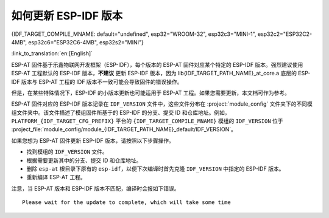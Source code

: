 如何更新 ESP-IDF 版本
=================================

{IDF_TARGET_COMPILE_MNAME: default="undefined", esp32="WROOM-32", esp32c3="MINI-1", esp32c2="ESP32C2-4MB", esp32c6="ESP32C6-4MB", esp32s2="MINI"}

:link_to_translation:`en:[English]`

ESP-AT 固件基于乐鑫物联网开发框架（ESP-IDF），每个版本的 ESP-AT 固件对应某个特定的 ESP-IDF 版本。强烈建议使用 ESP-AT 工程默认的 ESP-IDF 版本，**不建议** 更新 ESP-IDF 版本，因为 lib{IDF_TARGET_PATH_NAME}_at_core.a 底层的 ESP-IDF 版本与 ESP-AT 工程的 IDF 版本不一致可能会导致固件的错误操作。

但是，在某些特殊情况下，ESP-IDF 的小版本更新也可能适用于 ESP-AT 工程。如果您需要更新，本文档可作为参考。

ESP-AT 固件对应的 ESP-IDF 版本记录在 ``IDF_VERSION`` 文件中，这些文件分布在 :project:`module_config` 文件夹下的不同模组文件夹中。该文件描述了模组固件所基于的 ESP-IDF 的分支、提交 ID 和仓库地址。例如，``PLATFORM_{IDF_TARGET_CFG_PREFIX}`` 平台的 ``{IDF_TARGET_COMPILE_MNAME}`` 模组的 ``IDF_VERSION`` 位于 :project_file:`module_config/module_{IDF_TARGET_PATH_NAME}_default/IDF_VERSION`。

如果您想为 ESP-AT 固件更新 ESP-IDF 版本，请按照以下步骤操作。

- 找到模组的 ``IDF_VERSION`` 文件。
- 根据需要更新其中的分支、提交 ID 和仓库地址。
- 删除 ``esp-at`` 根目录下原有的 ``esp-idf``，以便下次编译时首先克隆 ``IDF_VERSION`` 中指定的 ESP-IDF 版本。
- 重新编译 ESP-AT 工程。

注意，当 ESP-AT 版本和 ESP-IDF 版本不匹配，编译时会报如下错误。

::

    Please wait for the update to complete, which will take some time
